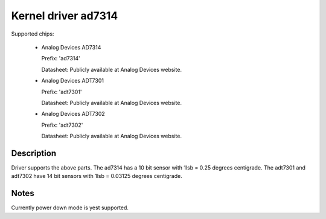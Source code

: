 Kernel driver ad7314
====================

Supported chips:

   * Analog Devices AD7314

     Prefix: 'ad7314'

     Datasheet: Publicly available at Analog Devices website.

   * Analog Devices ADT7301

     Prefix: 'adt7301'

     Datasheet: Publicly available at Analog Devices website.

   * Analog Devices ADT7302

     Prefix: 'adt7302'

     Datasheet: Publicly available at Analog Devices website.

Description
-----------

Driver supports the above parts.  The ad7314 has a 10 bit
sensor with 1lsb = 0.25 degrees centigrade. The adt7301 and
adt7302 have 14 bit sensors with 1lsb = 0.03125 degrees centigrade.

Notes
-----

Currently power down mode is yest supported.
